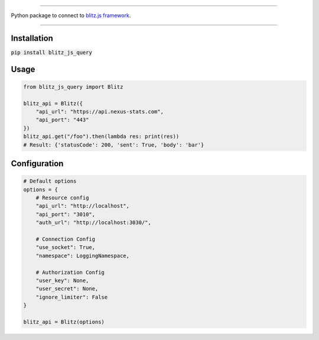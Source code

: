 .. image:: banner.png
    :align: center


----

Python package to connect to `blitz.js framework
<https://github.com/nexus-devs/blitz.js/>`_.

----

Installation
------------
:code:`pip install blitz_js_query`

Usage
-----
.. code-block:: python

    from blitz_js_query import Blitz

    blitz_api = Blitz({
        "api_url": "https://api.nexus-stats.com",
        "api_port": "443"
    })
    blitz_api.get("/foo").then(lambda res: print(res))
    # Result: {'statusCode': 200, 'sent': True, 'body': 'bar'}

Configuration
-------------
.. code-block:: python

    # Default options
    options = {
        # Resource config
        "api_url": "http://localhost",
        "api_port": "3010",
        "auth_url": "http://localhost:3030/",

        # Connection Config
        "use_socket": True,
        "namespace": LoggingNamespace,

        # Authorization Config
        "user_key": None,
        "user_secret": None,
        "ignore_limiter": False
    }

    blitz_api = Blitz(options)